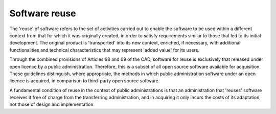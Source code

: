 Software reuse
------------------------

The 'reuse' of software refers to the set of activities carried out to
enable the software to be used within a different context from that for
which it was originally created, in order to satisfy requirements
similar to those that led to its initial development. The original
product is 'transported' into its new context, enriched, if necessary,
with additional functionalities and technical characteristics that may
represent 'added value' for its users.

Through the combined provisions of Articles 68 and 69 of the CAD,
software for reuse is exclusively that released under open licence by a
public administration. Therefore, this is a subset of all open source
software available for acquisition. These guidelines distinguish, where
appropriate, the methods in which public administration software under
an open licence is acquired, in comparison to third-party open source
software.

A fundamental condition of reuse in the context of public
administrations is that an administration that 'reuses' software
receives it free of charge from the transferring administration, and in
acquiring it only incurs the costs of its adaptation, not those of
design and implementation.
